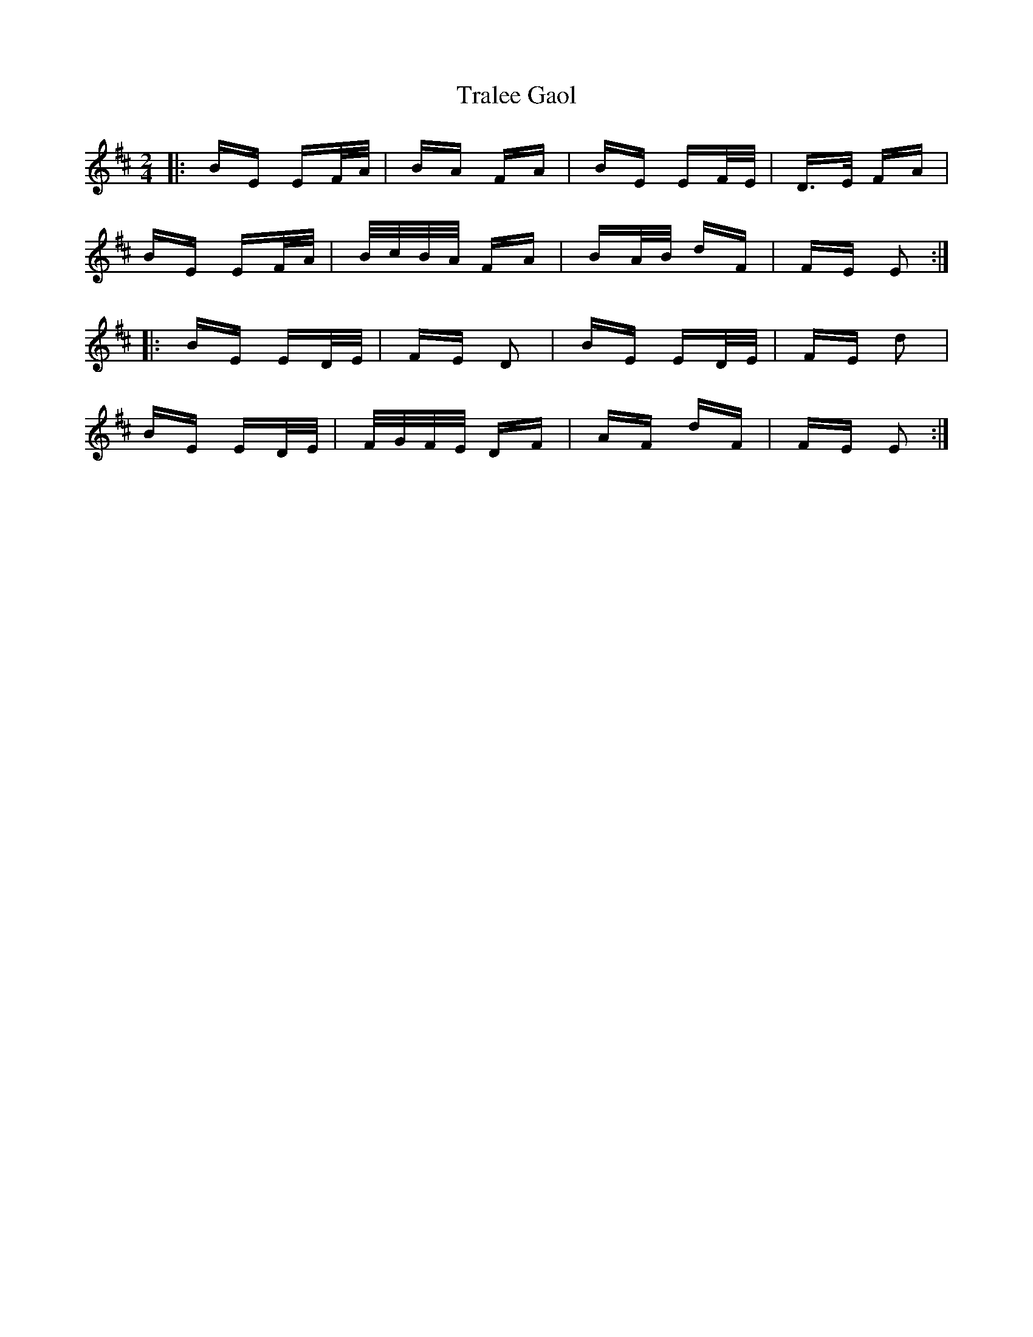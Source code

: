 X: 40834
T: Tralee Gaol
R: polka
M: 2/4
K: Edorian
|:BE EF/A/|BA FA|BE EF/E/|D>E FA|
BE EF/A/|B/c/B/A/ FA|BA/B/ dF|FE E2:|
|:BE ED/E/|FE D2|BE ED/E/|FE d2|
BE ED/E/|F/G/F/E/ DF|AF dF|FE E2:|

